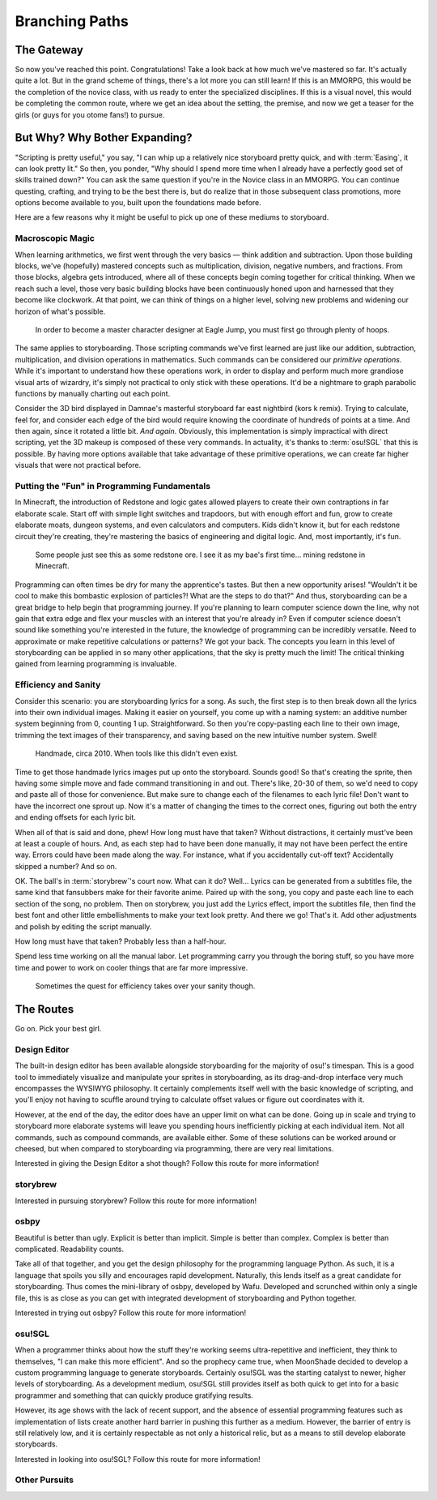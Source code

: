 ===============
Branching Paths
===============

The Gateway
===========
So now you've reached this point. Congratulations! Take a look back at how much we've mastered so far. It's actually quite a lot. But in the grand scheme of things, there's a lot more you can still learn! If this is an MMORPG, this would be the completion of the novice class, with us ready to enter the specialized disciplines. If this is a visual novel, this would be completing the common route, where we get an idea about the setting, the premise, and now we get a teaser for the girls (or guys for you otome fans!) to pursue.

But Why? Why Bother Expanding?
==============================
"Scripting is pretty useful," you say, "I can whip up a relatively nice storyboard pretty quick, and with :term:`Easing`, it can look pretty lit." So then, you ponder, "Why should I spend more time when I already have a perfectly good set of skills trained down?" You can ask the same question if you're in the Novice class in an MMORPG. You can continue questing, crafting, and trying to be the best there is, but do realize that in those subsequent class promotions, more options become available to you, built upon the foundations made before.

Here are a few reasons why it might be useful to pick up one of these mediums to storyboard.

Macroscopic Magic
-----------------
When learning arithmetics, we first went through the very basics — think addition and subtraction. Upon those building blocks, we've (hopefully) mastered concepts such as multiplication, division, negative numbers, and fractions. From those blocks, algebra gets introduced, where all of these concepts begin coming together for critical thinking. When we reach such a level, those very basic building blocks have been continuously honed upon and harnessed that they become like clockwork. At that point, we can think of things on a higher level, solving new problems and widening our horizon of what's possible.

.. figure:: img/branching_paths/pyramid_placeholder.jpg
   :scale: 40%
   :alt: A fancy pyramid showing skills.

   In order to become a master character designer at Eagle Jump, you must first go through plenty of hoops.

The same applies to storyboarding. Those scripting commands we've first learned are just like our addition, subtraction, multiplication, and division operations in mathematics. Such commands can be considered our *primitive operations*. While it's important to understand how these operations work, in order to display and perform much more grandiose visual arts of wizardry, it's simply not practical to only stick with these operations. It'd be a nightmare to graph parabolic functions by manually charting out each point.

Consider the 3D bird displayed in Damnae's masterful storyboard far east nightbird (kors k remix). Trying to calculate, feel for, and consider each edge of the bird would require knowing the coordinate of hundreds of points at a time. And then again, since it rotated a little bit. *And again*. Obviously, this implementation is simply impractical with direct scripting, yet the 3D makeup is composed of these very commands. In actuality, it's thanks to :term:`osu!SGL` that this is possible. By having more options available that take advantage of these primitive operations, we can create far higher visuals that were not practical before.

Putting the "Fun" in Programming Fundamentals
---------------------------------------------
In Minecraft, the introduction of Redstone and logic gates allowed players to create their own contraptions in far elaborate scale. Start off with simple light switches and trapdoors, but with enough effort and fun, grow to create elaborate moats, dungeon systems, and even calculators and computers. Kids didn't know it, but for each redstone circuit they're creating, they're mastering the basics of engineering and digital logic. And, most importantly, it's fun.

.. figure:: img/branching_paths/redstone.png
   :scale: 80%
   :alt: Redstone block.

   Some people just see this as some redstone ore. I see it as my bae's first time... mining redstone in Minecraft.

Programming can often times be dry for many the apprentice's tastes. But then a new opportunity arises! "Wouldn't it be cool to make this bombastic explosion of particles?! What are the steps to do that?" And thus, storyboarding can be a great bridge to help begin that programming journey. If you're planning to learn computer science down the line, why not gain that extra edge and flex your muscles with an interest that you're already in? Even if computer science doesn't sound like something you're interested in the future, the knowledge of programming can be incredibly versatile. Need to approximate or make repetitive calculations or patterns? We got your back. The concepts you learn in this level of storyboarding can be applied in so many other applications, that the sky is pretty much the limit! The critical thinking gained from learning programming is invaluable.

Efficiency and Sanity
---------------------
Consider this scenario: you are storyboarding lyrics for a song. As such, the first step is to then break down all the lyrics into their own individual images. Making it easier on yourself, you come up with a naming system: an additive number system beginning from 0, counting 1 up. Straightforward. So then you're copy-pasting each line to their own image, trimming the text images of their transparency, and saving based on the new intuitive number system. Swell!

.. figure:: img/branching_paths/lyrics.png
   :scale: 50%
   :alt: A window screenshot with lyrics files.

   Handmade, circa 2010. When tools like this didn't even exist.

Time to get those handmade lyrics images put up onto the storyboard. Sounds good! So that's creating the sprite, then having some simple move and fade command transitioning in and out. There's like, 20-30 of them, so we'd need to copy and paste all of those for convenience. But make sure to change each of the filenames to each lyric file! Don't want to have the incorrect one sprout up. Now it's a matter of changing the times to the correct ones, figuring out both the entry and ending offsets for each lyric bit.

When all of that is said and done, phew! How long must have that taken? Without distractions, it certainly must've been at least a couple of hours. And, as each step had to have been done manually, it may not have been perfect the entire way. Errors could have been made along the way. For instance, what if you accidentally cut-off text? Accidentally skipped a number? And so on.

OK. The ball's in :term:`storybrew`'s court now. What can it do? Well... Lyrics can be generated from a subtitles file, the same kind that fansubbers make for their favorite anime. Paired up with the song, you copy and paste each line to each section of the song, no problem. Then on storybrew, you just add the Lyrics effect, import the subtitles file, then find the best font and other little embellishments to make your text look pretty. And there we go! That's it. Add other adjustments and polish by editing the script manually.

How long must have that taken? Probably less than a half-hour.

Spend less time working on all the manual labor. Let programming carry you through the boring stuff, so you have more time and power to work on cooler things that are far more impressive.

.. figure:: img/branching_paths/automation.png
  :scale: 75%
  :alt: XKCD Automation comic.

  Sometimes the quest for efficiency takes over your sanity though.

.. _scripting_branching_paths_routes:

The Routes
==========

.. Promo image of routes go here. #longtermgoals

.. rst-class:: low
.. todo:: All the routes need to be finished writing for, probably. And also do cross-referencing links. Particularly, "storybrew" and "Other Pursuits" are blank. Also consider how programming fundamentals should be covered throughout the documentation.

Go on. Pick your best girl.

Design Editor
-------------
The built-in design editor has been available alongside storyboarding for the majority of osu!'s timespan. This is a good tool to immediately visualize and manipulate your sprites in storyboarding, as its drag-and-drop interface very much encompasses the WYSIWYG philosophy. It certainly complements itself well with the basic knowledge of scripting, and you'll enjoy not having to scuffle around trying to calculate offset values or figure out coordinates with it.

.. mention Tochi-'s and that one female storyboarder as some notable devs on it

However, at the end of the day, the editor does have an upper limit on what can be done. Going up in scale and trying to storyboard more elaborate systems will leave you spending hours inefficiently picking at each individual item. Not all commands, such as compound commands, are available either. Some of these solutions can be worked around or cheesed, but when compared to storyboarding via programming, there are very real limitations.

Interested in giving the Design Editor a shot though? Follow this route for more information!

storybrew
---------

Interested in pursuing storybrew? Follow this route for more information!

osbpy
-----
Beautiful is better than ugly. Explicit is better than implicit. Simple is better than complex. Complex is better than complicated. Readability counts.

Take all of that together, and you get the design philosophy for the programming language Python. As such, it is a language that spoils you silly and encourages rapid development. Naturally, this lends itself as a great candidate for storyboarding. Thus comes the mini-library of osbpy, developed by Wafu. Developed and scrunched within only a single file, this is as close as you can get with integrated development of storyboarding and Python together.

Interested in trying out osbpy? Follow this route for more information!

osu!SGL
-------
When a programmer thinks about how the stuff they're working seems ultra-repetitive and inefficient, they think to themselves, "I can make this more efficient". And so the prophecy came true, when MoonShade decided to develop a custom programming language to generate storyboards. Certainly osu!SGL was the starting catalyst to newer, higher levels of storyboarding. As a development medium, osu!SGL still provides itself as both quick to get into for a basic programmer and something that can quickly produce gratifying results.

However, its age shows with the lack of recent support, and the absence of essential programming features such as implementation of lists create another hard barrier in pushing this further as a medium. However, the barrier of entry is still relatively low, and it is certainly respectable as not only a historical relic, but as a means to still develop elaborate storyboards.

Interested in looking into osu!SGL? Follow this route for more information!

Other Pursuits
--------------
